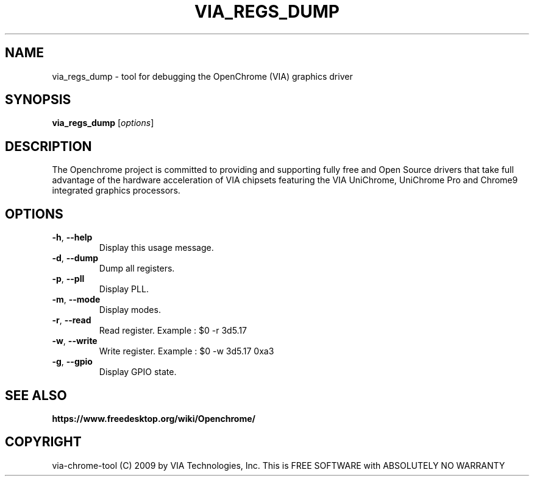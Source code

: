 .\"
.TH VIA_REGS_DUMP 1 "June 2017" ""
.SH NAME
via_regs_dump \- tool for debugging the OpenChrome (VIA) graphics driver
.SH SYNOPSIS
.B via_regs_dump
[\fIoptions\fR]
.SH DESCRIPTION
The Openchrome project is committed to providing and supporting fully
free and Open Source drivers that take full advantage of the hardware
acceleration of VIA chipsets featuring the VIA UniChrome, UniChrome
Pro and Chrome9 integrated graphics processors. 
.SH OPTIONS
.TP
\fB\-h\fR, \fB\-\-help\fR
Display this usage message.
.TP
\fB\-d\fR, \fB\-\-dump\fR
Dump all registers.
.TP
\fB\-p\fR, \fB\-\-pll\fR
Display PLL.
.TP
\fB\-m\fR, \fB\-\-mode\fR
Display modes.
.TP
\fB\-r\fR, \fB\-\-read\fR
Read register. Example : $0 -r 3d5.17
.TP
\fB\-w\fR, \fB\-\-write\fR
Write register. Example : $0 -w 3d5.17 0xa3
.TP
\fB\-g\fR, \fB\-\-gpio\fR
Display GPIO state.
.PP
.SH SEE ALSO
.BR https://www.freedesktop.org/wiki/Openchrome/
.SH COPYRIGHT
via-chrome-tool (C) 2009 by VIA Technologies, Inc.
This is FREE SOFTWARE with ABSOLUTELY NO WARRANTY
